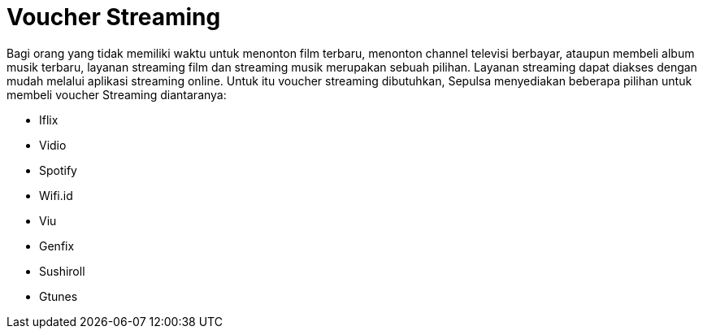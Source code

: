 = Voucher Streaming

Bagi orang yang tidak memiliki waktu untuk menonton film terbaru, menonton channel televisi berbayar, ataupun membeli album musik terbaru, layanan streaming film dan streaming musik merupakan sebuah pilihan. Layanan streaming dapat diakses dengan mudah melalui aplikasi streaming online. Untuk itu voucher streaming dibutuhkan, Sepulsa menyediakan beberapa pilihan untuk membeli voucher Streaming diantaranya:

- Iflix
- Vidio
- Spotify
- Wifi.id
- Viu
- Genfix
- Sushiroll
- Gtunes
